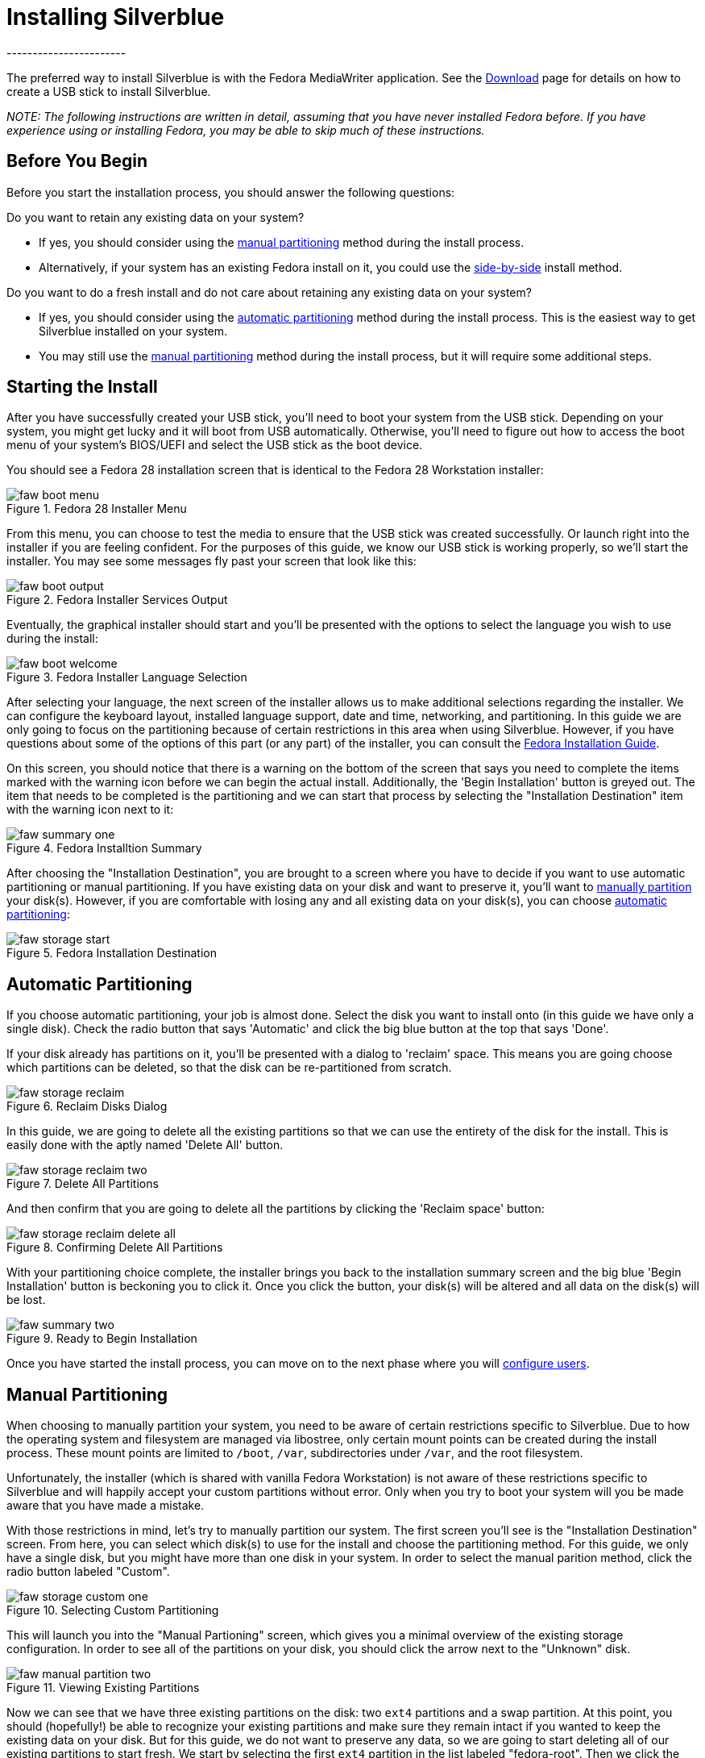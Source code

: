 = Installing Silverblue
-----------------------

The preferred way to install Silverblue is with the Fedora MediaWriter
application. See the https://silverblue.fedoraproject.org/download[Download] page
for details on how to create a USB stick to install Silverblue.

_NOTE: The following instructions are written in detail, assuming that
you have never installed Fedora before. If you have experience using or
installing Fedora, you may be able to skip much of these instructions._

[[before-you-begin]]
Before You Begin
----------------

Before you start the installation process, you should answer the
following questions:

Do you want to retain any existing data on your system?

* If yes, you should consider using the link:#manual-partition[manual
partitioning] method during the install process.
* Alternatively, if your system has an existing Fedora install on it,
you could use the xref:installing-silverblue-side-by-side[side-by-side] install
method.

Do you want to do a fresh install and do not care about retaining any
existing data on your system?

* If yes, you should consider using the
link:#automatic-partition[automatic partitioning] method during the
install process. This is the easiest way to get Silverblue installed on
your system.
* You may still use the link:#manual-partition[manual partitioning]
method during the install process, but it will require some additional
steps.

[[starting-the-install]]
Starting the Install
--------------------

After you have successfully created your USB stick, you'll need to boot
your system from the USB stick. Depending on your system, you might get
lucky and it will boot from USB automatically. Otherwise, you'll need to
figure out how to access the boot menu of your system's BIOS/UEFI and
select the USB stick as the boot device.

You should see a Fedora 28 installation screen that is identical to the
Fedora 28 Workstation installer:

image::faw-boot-menu.png[title="Fedora 28 Installer Menu"]

From this menu, you can choose to test the media to ensure that the USB
stick was created successfully. Or launch right into the installer if
you are feeling confident. For the purposes of this guide, we know our
USB stick is working properly, so we'll start the installer. You may see
some messages fly past your screen that look like this:

image::faw-boot-output.png[title="Fedora Installer Services Output"]

Eventually, the graphical installer should start and you'll be presented
with the options to select the language you wish to use during the
install:

image::faw-boot-welcome.png[title="Fedora Installer Language Selection"]

After selecting your language, the next screen of the installer allows
us to make additional selections regarding the installer. We can
configure the keyboard layout, installed language support, date and
time, networking, and partitioning. In this guide we are only going to
focus on the partitioning because of certain restrictions in this area
when using Silverblue. However, if you have questions about some of the
options of this part (or any part) of the installer, you can consult the
https://docs.fedoraproject.org/f28/install-guide/install/Installing_Using_Anaconda.html[Fedora
Installation Guide].

On this screen, you should notice that there is a warning on the bottom
of the screen that says you need to complete the items marked with the
warning icon before we can begin the actual install. Additionally, the
'Begin Installation' button is greyed out. The item that needs to be
completed is the partitioning and we can start that process by selecting
the "Installation Destination" item with the warning icon next to it:

image::faw-summary-one.png[title="Fedora Installtion Summary"]

After choosing the "Installation Destination", you are brought to a
screen where you have to decide if you want to use automatic
partitioning or manual partitioning. If you have existing data on your
disk and want to preserve it, you'll want to
link:#manual-partition[manually partition] your disk(s). However, if you
are comfortable with losing any and all existing data on your disk(s),
you can choose link:#automatic-partition[automatic partitioning]:

image::faw-storage-start.png[title="Fedora Installation Destination"]

[[automatic-partition]]
Automatic Partitioning
----------------------

If you choose automatic partitioning, your job is almost done. Select
the disk you want to install onto (in this guide we have only a single
disk). Check the radio button that says 'Automatic' and click the big
blue button at the top that says 'Done'.

If your disk already has partitions on it, you'll be presented with a
dialog to 'reclaim' space. This means you are going choose which
partitions can be deleted, so that the disk can be re-partitioned from
scratch.

image::faw-storage-reclaim.png[title="Reclaim Disks Dialog"]

In this guide, we are going to delete all the existing partitions so
that we can use the entirety of the disk for the install. This is easily
done with the aptly named 'Delete All' button.

image::faw-storage-reclaim-two.png[title="Delete All Partitions"]

And then confirm that you are going to delete all the partitions by
clicking the 'Reclaim space' button:

image::faw-storage-reclaim-delete-all.png[title="Confirming Delete All Partitions"]

With your partitioning choice complete, the installer brings you back to
the installation summary screen and the big blue 'Begin Installation'
button is beckoning you to click it. Once you click the button, your
disk(s) will be altered and all data on the disk(s) will be lost.

image::faw-summary-two.png[title="Ready to Begin Installation"]

Once you have started the install process, you can move on to the next
phase where you will link:#user-config[configure users].

[[manual-partition]]
Manual Partitioning
-------------------

When choosing to manually partition your system, you need to be aware of
certain restrictions specific to Silverblue. Due to how the operating
system and filesystem are managed via libostree, only certain mount
points can be created during the install process. These mount points are
limited to `/boot`, `/var`, subdirectories under `/var`, and the root
filesystem.

Unfortunately, the installer (which is shared with vanilla Fedora
Workstation) is not aware of these restrictions specific to Silverblue
and will happily accept your custom partitions without error. Only when
you try to boot your system will you be made aware that you have made a
mistake.

With those restrictions in mind, let's try to manually partition our
system. The first screen you'll see is the "Installation Destination"
screen. From here, you can select which disk(s) to use for the install
and choose the partitioning method. For this guide, we only have a
single disk, but you might have more than one disk in your system. In
order to select the manual parition method, click the radio button
labeled "Custom".

image::faw-storage-custom-one.png[title="Selecting Custom Partitioning"]

This will launch you into the "Manual Partioning" screen, which gives
you a minimal overview of the existing storage configuration. In order
to see all of the partitions on your disk, you should click the arrow
next to the "Unknown" disk.

image::faw-manual-partition-two.png[title="Viewing Existing Partitions"]

Now we can see that we have three existing partitions on the disk: two
`ext4` partitions and a swap partition. At this point, you should
(hopefully!) be able to recognize your existing partitions and make sure
they remain intact if you wanted to keep the existing data on your disk.
But for this guide, we do not want to preserve any data, so we are going
to start deleting all of our existing partitions to start fresh. We
start by selecting the first `ext4` partition in the list labeled
"fedora-root". Then we click the button that looks like a dash ("-") to
mark the partition to be delete. This brings up a prompt asking you to
confirm that you want to delete the partition.

image::faw-manual-partition-three.png[title="Confirm Deletion of Partition"]

Repeat this process for all the partitions that you want to delete. In
this guide, we have removed all the paritions from the system and have a
blank disk to work with.

image::faw-manual-partition-four.png[title="All Partitions Removed"]

We'll create our first partition by clicking on the button that looks
like a plus sign ("+"). This first partition will be our `/boot` where
critical pieces of software required to boot your system (like the
`initramfs` and `vmlinuz` executable). It doesn't need to be very large,
so we set the size for 500M.

image::faw-manual-partition-boot.png[title="Creating the /boot Partition"]

The only other partition we absolutely need in order for the system to
install successfully is the root partition ("/"). But we have the
flexibility to create additional partitions that can include `/var` and
subdirectories under `/var`. For the purposes of this guide, we'll
create a `/var/home` which is where all the user's home directories
live. (There is a symlink from `/home` to `/var/home` on Silverblue
systems.)

image::faw-manual-partition-varhome.png[title="Creating /var/home Partition"]

You can create additional parititions such as `/var/log` or
`/var/lib/containers`, but for this guide, we will move on to creating
the root partition. We'll finish this part of the install process by
creating the root partition for our system. We can leave the size field
blank during this step and the installer will automatically use the
remaining free space on the disk for the partition.

image::faw-manual-partition-root.png[title="Creating Root Partition"]

With all the partitions created, we can inspect the final configuration
before proceeding. It's worth noting here that the default partitioning
scheme uses
https://en.wikipedia.org/wiki/Logical_Volume_Manager_%28Linux%29[LVM] as
the default partitioning scheme with an `ext4` filesystem. You can
change this during this partitioning phase to use standard partitions or
an `xfs` filesystem, but that is outside the scope of this guide.

image::faw-manual-partition-complete.png[title="Partitioning Complete"]

After confirming your partitioning choices by clicking the big, blue
"Done" button at the top of the screen, you are brought back to the
"Installation Summary" screen. Here you have a chance to inspect your
choices one last time before starting the actual installation proper.
Once you click the big, blue "Begin Installation" button, your disk(s)
will be altered and any data on them may be lost forever.

Once you have started the installer, you can move on to the
link:#user-config[User Configuration] section of this guide.

[[user-config]]
User Configuration
------------------

As the installer churns away, you are presented with a screen where you
can configure the root password and create one or more regular users:

image::faw-progress-one.png[title="Configuring Users"]

Firstly, let's configure a root password. Be sure to choose a safe and
strong password that contains a mix of upper and lower case characters,
numbers, and symbols. The installer has a nice indicator during this
root password process that estimates the strength of your password; aim
for creating a password that is "Strong":

image::faw-root-pw-two.png[title="Choosing a Strong Root Password"]

Then we can create a normal, unprivileged user which we will use as our
day to day login. The same suggestions about creating a password for
this user applies. Additionally, we can choose to make the user an
administrator on the system, which grants the username the ability to
use the `sudo` command to elevate their privileges:

image::faw-user-two.png[title="Creating an Unprivileged User"]

Once we have the root password configured and an unprivileged user
configured, we just sit back and wait for the installer to complete:

image::faw-progress-two.png[title="Waiting for the Installer to Complete"]

Eventually, the installer will finish and you will be presented with a
big, blue button that says 'Reboot'. This will (obviously) reboot your
system and you'll be able to login to your Silverblue installation for
the first time!
